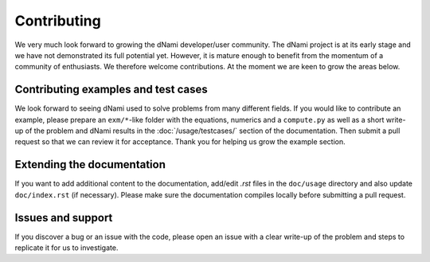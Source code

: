 Contributing
***************************

We very much look forward to growing the dNami developer/user community. The dNami project is at its early stage and we have not demonstrated its full potential yet. However, it is mature enough to benefit from the momentum of a community of enthusiasts. We therefore welcome contributions. At the moment we are keen to grow the areas below.

Contributing examples and test cases
####################################

We look forward to seeing dNami used to solve problems from many different fields. If you would like to contribute an example, please prepare an ``exm/*``-like folder with the equations, numerics and a ``compute.py`` as well as a short write-up of the problem and dNami results in the :doc:`/usage/testcases/` section of the documentation. Then submit a pull request so that we can review it for acceptance. Thank you for helping us grow the example section.  

Extending the documentation
####################################

If you want to add additional content to the documentation, add/edit *.rst* files in the ``doc/usage``
directory and also update ``doc/index.rst`` (if necessary). Please make sure the documentation compiles locally before submitting a pull request. 

Issues and support
##################################

If you discover a bug or an issue with the code, please open an issue with a clear write-up of the problem and steps to replicate it for us to investigate. 
